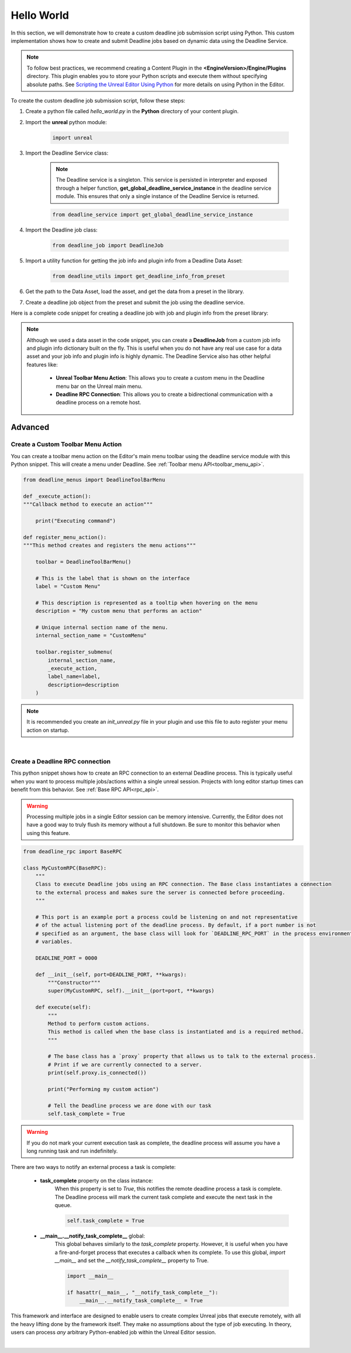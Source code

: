 .. Copyright Epic Games, Inc. All Rights Reserved.

===========
Hello World
===========

In this section, we will demonstrate how to create a custom deadline job submission script using Python.
This custom implementation shows how to create and submit Deadline jobs based on dynamic data using the Deadline Service.

.. note::
    To follow best practices, we recommend creating a Content Plugin in the **<EngineVersion>/Engine/Plugins** directory. This
    plugin enables you to store your Python scripts and execute them without specifying absolute paths. See
    `Scripting the Unreal Editor Using Python <https://docs.unrealengine.com/5.1/en-US/scripting-the-unreal-editor-using-python/>`_
    for more details on using Python in the Editor.

To create the custom deadline job submission script, follow these steps:

#. Create a python file called *hello_world.py* in the **Python** directory of your content plugin.
#. Import the **unreal** python module:

    .. code-block:: python

        import unreal

#. Import the Deadline Service class:

    .. note::
        The Deadline service is a singleton. This service is persisted in interpreter and exposed through a helper function, **get_global_deadline_service_instance**
        in the deadline service module.  This ensures that only a single instance of the Deadline Service is returned.

    .. code-block:: python

        from deadline_service import get_global_deadline_service_instance

#. Import the Deadline job class:

    .. code-block:: python

        from deadline_job import DeadlineJob

#. Import a utility function for getting the job info and plugin info from a Deadline Data Asset:

    .. code-block:: python

        from deadline_utils import get_deadline_info_from_preset


#. Get the path to the Data Asset, load the asset, and get the data from a preset in the library.

#. Create a deadline job object from the preset and submit the job using the deadline service.

Here is a complete code snippet for creating a deadline job with job and plugin info from the preset library:

.. code-block:: python
    :caption: hello_world.py

    import unreal
    from deadline_service import get_global_deadline_service_instance
    from deadline_job import DeadlineJob
    from deadline_utils import get_deadline_info_from_preset

    # preset name
    preset_name = "my_custom_preset_name"

    # loaded preset library
    preset_library = unreal.load_asset("/Game/path/to/DeadlineDataAsset.DeadlineDataAsset")

    # Get the job and plugin info from the data asset.
    # The returned data from this function is a tuple of dictionaries
    job_info, plugin_info = get_deadline_info_from_preset(preset_name, preset_library)

    # NOTE: Modify the job info or plugin info with sourced/dynamic data you wish to publish/submit to deadline.

    # Create a deadline job object. The Deadline service uses this object to track submitted job. This also
    # allows you to retrieve information about the submitted job without necessarily knowing the deadline job ID
    deadline_job = DeadlineJob(job_info, plugin-info)

    # Get the Deadline service
    # Submit the deadline job. This returns the deadline job id from the server. Be sure to handle any exceptions that
    # may occur during job submission
    try:
        deadline_service = get_global_deadline_service_instance()
        deadline_job_id = deadline_service.submit_job(deadline_job)
    except Exception:
        raise


.. note::
    Although we used a data asset in the code snippet, you can create a **DeadlineJob** from a custom job info and plugin info dictionary built on the fly.
    This is useful when you do not have any real use case for a data asset and your job info and plugin info is highly dynamic.
    The Deadline Service also has other helpful features like:

        * **Unreal Toolbar Menu Action**: This allows you to create a custom menu in the Deadline menu bar on the Unreal main menu.
        * **Deadline RPC Connection**: This allows you to create a bidirectional communication with a deadline process on a remote host.

Advanced
-----------

Create a Custom Toolbar Menu Action
+++++++++++++++++++++++++++++++++++

You can create a toolbar menu action on the Editor's main menu toolbar using the deadline service module with this Python snippet.
This will create a menu under Deadline. See :ref:`Toolbar menu API<toolbar_menu_api>`.

.. code-block:: python

    from deadline_menus import DeadlineToolBarMenu

    def _execute_action():
    """Callback method to execute an action"""

        print("Executing command")

    def register_menu_action():
    """This method creates and registers the menu actions"""

        toolbar = DeadlineToolBarMenu()

        # This is the label that is shown on the interface
        label = "Custom Menu"

        # This description is represented as a tooltip when hovering on the menu
        description = "My custom menu that performs an action"

        # Unique internal section name of the menu.
        internal_section_name = "CustomMenu"

        toolbar.register_submenu(
            internal_section_name,
            _execute_action,
            label_name=label,
            description=description
        )


.. note::
    It is recommended you create an *init_unreal.py* file in your plugin and use this file to auto register your menu action
    on startup.


|

Create a Deadline RPC connection
++++++++++++++++++++++++++++++++

This python snippet shows how to create an RPC connection to an external Deadline process. This
is typically useful when you want to process multiple jobs/actions within a single unreal session. Projects with long
editor startup times can benefit from this behavior. See :ref:`Base RPC API<rpc_api>`.

.. warning::
    Processing multiple jobs in a single Editor session can be memory intensive. Currently, the Editor does not have
    a good way to truly flush its memory without a full shutdown. Be sure to monitor this behavior when using this
    feature.

.. code-block:: python

    from deadline_rpc import BaseRPC

    class MyCustomRPC(BaseRPC):
        """
        Class to execute Deadline jobs using an RPC connection. The Base class instantiates a connection
        to the external process and makes sure the server is connected before proceeding.
        """

        # This port is an example port a process could be listening on and not representative
        # of the actual listening port of the deadline process. By default, if a port number is not
        # specified as an argument, the base class will look for `DEADLINE_RPC_PORT` in the process environment
        # variables.

        DEADLINE_PORT = 0000

        def __init__(self, port=DEADLINE_PORT, **kwargs):
            """Constructor"""
            super(MyCustomRPC, self).__init__(port=port, **kwargs)

        def execute(self):
            """
            Method to perform custom actions.
            This method is called when the base class is instantiated and is a required method.
            """

            # The base class has a `proxy` property that allows us to talk to the external process.
            # Print if we are currently connected to a server.
            print(self.proxy.is_connected())

            print("Performing my custom action")

            # Tell the Deadline process we are done with our task
            self.task_complete = True


.. warning::
    If you do not mark your current execution task as complete, the deadline process will assume you have
    a long running task and run indefinitely.

There are two ways to notify an external process a task is complete:

    * **task_complete** property on the class instance:
        When this property is set to *True*, this notifies the remote deadline process a task is complete.
        The Deadline process will mark the current task complete and execute the next task in the queue.

        .. code-block:: python

            self.task_complete = True


    * **__main__.__notify_task_complete__** global:
        This global behaves similarly to the *task_complete* property. However, it is useful when you have a fire-and-forget process
        that executes a callback when its complete. To use this global,
        *import __main__* and set the *__notify_task_complete__* property to True.

        .. code-block:: python

            import __main__

            if hasattr(__main__, "__notify_task_complete__"):
                __main__.__notify_task_complete__ = True

This framework and interface are designed to enable users to create complex Unreal jobs that execute remotely, with all the heavy lifting done by the framework itself.
They make no assumptions about the type of job executing. In theory, users can process *any* arbitrary Python-enabled job within the Unreal Editor session.

|

.. seealso::

     Unreal Deadine :ref:`Python API<python_api>`.
